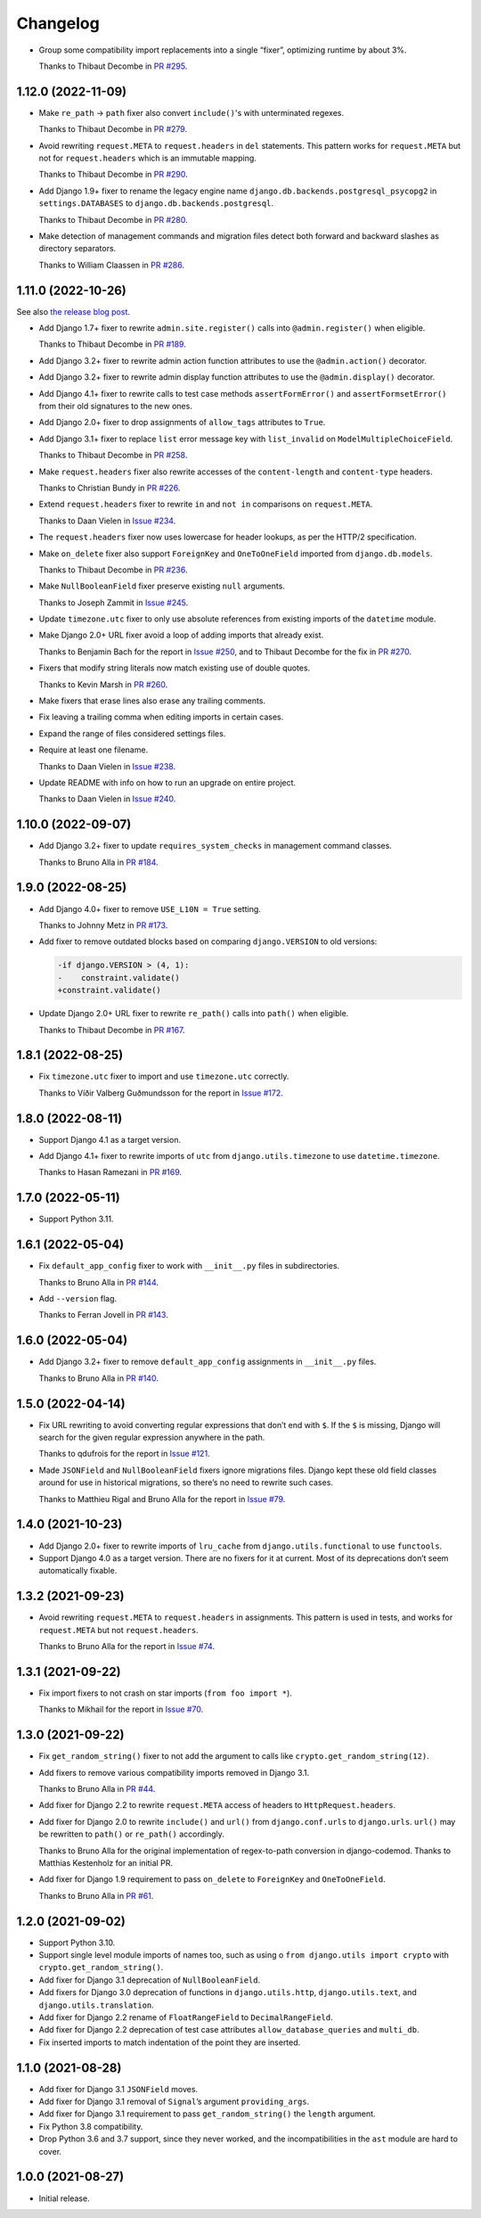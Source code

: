 =========
Changelog
=========

* Group some compatibility import replacements into a single “fixer”, optimizing runtime by about 3%.

  Thanks to Thibaut Decombe in `PR #295 <https://github.com/adamchainz/django-upgrade/pull/295>`__.

1.12.0 (2022-11-09)
-------------------

* Make ``re_path`` -> ``path`` fixer also convert ``include()``\'s with unterminated regexes.

  Thanks to Thibaut Decombe in `PR #279 <https://github.com/adamchainz/django-upgrade/pull/279>`__.

* Avoid rewriting ``request.META`` to ``request.headers`` in ``del`` statements.
  This pattern works for ``request.META`` but not for ``request.headers`` which is an immutable mapping.

  Thanks to Thibaut Decombe in `PR #290 <https://github.com/adamchainz/django-upgrade/pull/290>`__.

* Add Django 1.9+ fixer to rename the legacy engine name ``django.db.backends.postgresql_psycopg2`` in ``settings.DATABASES`` to ``django.db.backends.postgresql``.

  Thanks to Thibaut Decombe in `PR #280 <https://github.com/adamchainz/django-upgrade/pull/280>`__.

* Make detection of management commands and migration files detect both forward and backward slashes as directory separators.

  Thanks to William Claassen in `PR #286 <https://github.com/adamchainz/django-upgrade/pull/286>`__.

1.11.0 (2022-10-26)
-------------------

See also `the release blog post <https://adamj.eu/tech/2022/10/26/django-upgrade-mega-release/>`__.

* Add Django 1.7+ fixer to rewrite ``admin.site.register()`` calls into ``@admin.register()`` when eligible.

  Thanks to Thibaut Decombe in `PR #189 <https://github.com/adamchainz/django-upgrade/pull/189>`__.

* Add Django 3.2+ fixer to rewrite admin action function attributes to use the ``@admin.action()`` decorator.

* Add Django 3.2+ fixer to rewrite admin display function attributes to use the ``@admin.display()`` decorator.

* Add Django 4.1+ fixer to rewrite calls to test case methods ``assertFormError()`` and ``assertFormsetError()`` from their old signatures to the new ones.

* Add Django 2.0+ fixer to drop assignments of ``allow_tags`` attributes to ``True``.

* Add Django 3.1+ fixer to replace ``list`` error message key with ``list_invalid`` on ``ModelMultipleChoiceField``.

  Thanks to Thibaut Decombe in `PR #258 <https://github.com/adamchainz/django-upgrade/pull/258>`__.

* Make ``request.headers`` fixer also rewrite accesses of the ``content-length`` and ``content-type`` headers.

  Thanks to Christian Bundy in `PR #226 <https://github.com/adamchainz/django-upgrade/pull/226>`__.

* Extend ``request.headers`` fixer to rewrite ``in`` and ``not in`` comparisons on ``request.META``.

  Thanks to Daan Vielen in `Issue #234 <https://github.com/adamchainz/django-upgrade/issues/234>`__.

* The ``request.headers`` fixer now uses lowercase for header lookups, as per the HTTP/2 specification.

* Make ``on_delete`` fixer also support ``ForeignKey`` and ``OneToOneField`` imported from ``django.db.models``.

  Thanks to Thibaut Decombe in `PR #236 <https://github.com/adamchainz/django-upgrade/pull/236>`__.

* Make ``NullBooleanField`` fixer preserve existing ``null`` arguments.

  Thanks to Joseph Zammit in `Issue #245 <https://github.com/adamchainz/django-upgrade/issues/245>`__.

* Update ``timezone.utc`` fixer to only use absolute references from existing imports of the ``datetime`` module.

* Make Django 2.0+ URL fixer avoid a loop of adding imports that already exist.

  Thanks to Benjamin Bach for the report in `Issue #250 <https://github.com/adamchainz/django-upgrade/issues/250>`__, and to Thibaut Decombe for the fix in `PR #270 <https://github.com/adamchainz/django-upgrade/pull/270>`__.

* Fixers that modify string literals now match existing use of double quotes.

  Thanks to Kevin Marsh in `PR #260 <https://github.com/adamchainz/django-upgrade/pull/260>`__.

* Make fixers that erase lines also erase any trailing comments.

* Fix leaving a trailing comma when editing imports in certain cases.

* Expand the range of files considered settings files.

* Require at least one filename.

  Thanks to Daan Vielen in `Issue #238 <https://github.com/adamchainz/django-upgrade/issues/238>`__.

* Update README with info on how to run an upgrade on entire project.

  Thanks to Daan Vielen in `Issue #240 <https://github.com/adamchainz/django-upgrade/issues/240>`__.

1.10.0 (2022-09-07)
-------------------

* Add Django 3.2+ fixer to update ``requires_system_checks`` in management command classes.

  Thanks to Bruno Alla in `PR #184 <https://github.com/adamchainz/django-upgrade/pull/184>`__.

1.9.0 (2022-08-25)
------------------

* Add Django 4.0+ fixer to remove ``USE_L10N = True`` setting.

  Thanks to Johnny Metz in `PR #173 <https://github.com/adamchainz/django-upgrade/pull/173>`__.

* Add fixer to remove outdated blocks based on comparing ``django.VERSION`` to old versions:

  .. code-block:: diff

      -if django.VERSION > (4, 1):
      -    constraint.validate()
      +constraint.validate()

* Update Django 2.0+ URL fixer to rewrite ``re_path()`` calls into ``path()`` when eligible.

  Thanks to Thibaut Decombe in `PR #167 <https://github.com/adamchainz/django-upgrade/pull/167>`__.

1.8.1 (2022-08-25)
------------------

* Fix ``timezone.utc`` fixer to import and use ``timezone.utc`` correctly.

  Thanks to Víðir Valberg Guðmundsson for the report in `Issue #172 <https://github.com/adamchainz/django-upgrade/issues/172>`__.

1.8.0 (2022-08-11)
------------------

* Support Django 4.1 as a target version.

* Add Django 4.1+ fixer to rewrite imports of ``utc`` from ``django.utils.timezone`` to use
  ``datetime.timezone``.

  Thanks to Hasan Ramezani in `PR #169 <https://github.com/adamchainz/django-upgrade/pull/169>`__.

1.7.0 (2022-05-11)
------------------

* Support Python 3.11.

1.6.1 (2022-05-04)
------------------

* Fix ``default_app_config`` fixer to work with ``__init__.py`` files in subdirectories.

  Thanks to Bruno Alla in `PR #144 <https://github.com/adamchainz/django-upgrade/pull/144>`__.

* Add ``--version`` flag.

  Thanks to Ferran Jovell in `PR #143 <https://github.com/adamchainz/django-upgrade/pull/143>`__.

1.6.0 (2022-05-04)
------------------

* Add Django 3.2+ fixer to remove ``default_app_config`` assignments in ``__init__.py`` files.

  Thanks to Bruno Alla in `PR #140 <https://github.com/adamchainz/django-upgrade/pull/140>`__.

1.5.0 (2022-04-14)
------------------

* Fix URL rewriting to avoid converting regular expressions that don’t end with ``$``.
  If the ``$`` is missing, Django will search for the given regular expression anywhere in the path.

  Thanks to qdufrois for the report in `Issue #121 <https://github.com/adamchainz/django-upgrade/issues/121>`__.

* Made ``JSONField`` and ``NullBooleanField`` fixers ignore migrations files.
  Django kept these old field classes around for use in historical migrations, so there’s no need to rewrite such cases.

  Thanks to Matthieu Rigal and Bruno Alla for the report in `Issue #79 <https://github.com/adamchainz/django-upgrade/issues/79>`__.

1.4.0 (2021-10-23)
------------------

* Add Django 2.0+ fixer to rewrite imports of ``lru_cache`` from ``django.utils.functional`` to use ``functools``.

* Support Django 4.0 as a target version.
  There are no fixers for it at current.
  Most of its deprecations don’t seem automatically fixable.

1.3.2 (2021-09-23)
------------------

* Avoid rewriting ``request.META`` to ``request.headers`` in assignments.
  This pattern is used in tests, and works for ``request.META`` but not ``request.headers``.

  Thanks to Bruno Alla for the report in `Issue #74 <https://github.com/adamchainz/django-upgrade/issues/74>`__.

1.3.1 (2021-09-22)
------------------

* Fix import fixers to not crash on star imports (``from foo import *``).

  Thanks to Mikhail for the report in `Issue #70 <https://github.com/adamchainz/django-upgrade/issues/70>`__.

1.3.0 (2021-09-22)
------------------

* Fix ``get_random_string()`` fixer to not add the argument to calls like ``crypto.get_random_string(12)``.

* Add fixers to remove various compatibility imports removed in Django 3.1.

  Thanks to Bruno Alla in `PR #44 <https://github.com/adamchainz/django-upgrade/pull/44>`__.

* Add fixer for Django 2.2 to rewrite ``request.META`` access of headers to ``HttpRequest.headers``.

* Add fixer for Django 2.0 to rewrite ``include()`` and ``url()`` from ``django.conf.urls`` to ``django.urls``.
  ``url()`` may be rewritten to ``path()`` or ``re_path()`` accordingly.

  Thanks to Bruno Alla for the original implementation of regex-to-path conversion in django-codemod.
  Thanks to Matthias Kestenholz for an initial PR.

* Add fixer for Django 1.9 requirement to pass ``on_delete`` to ``ForeignKey`` and ``OneToOneField``.

  Thanks to Bruno Alla in `PR #61 <https://github.com/adamchainz/django-upgrade/pull/61>`__.

1.2.0 (2021-09-02)
------------------

* Support Python 3.10.

* Support single level module imports of names too, such as using o
  ``from django.utils import crypto`` with ``crypto.get_random_string()``.

* Add fixer for Django 3.1 deprecation of ``NullBooleanField``.

* Add fixers for Django 3.0 deprecation of functions in ``django.utils.http``, ``django.utils.text``, and ``django.utils.translation``.

* Add fixer for Django 2.2 rename of ``FloatRangeField`` to ``DecimalRangeField``.

* Add fixer for Django 2.2 deprecation of test case attributes ``allow_database_queries`` and ``multi_db``.

* Fix inserted imports to match indentation of the point they are inserted.

1.1.0 (2021-08-28)
------------------

* Add fixer for Django 3.1 ``JSONField`` moves.

* Add fixer for Django 3.1 removal of ``Signal``\’s argument ``providing_args``.

* Add fixer for Django 3.1 requirement to pass ``get_random_string()`` the ``length`` argument.

* Fix Python 3.8 compatibility.

* Drop Python 3.6 and 3.7 support, since they never worked, and the incompatibilities in the ``ast`` module are hard to cover.

1.0.0 (2021-08-27)
------------------

* Initial release.

